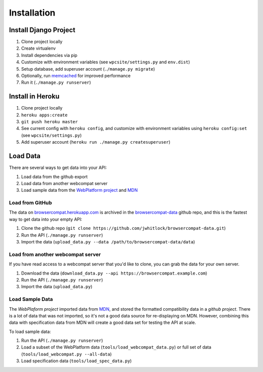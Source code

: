 ============
Installation
============

Install Django Project
----------------------

1. Clone project locally
2. Create virtualenv
3. Install dependencies via pip
4. Customize with environment variables (see ``wpcsite/settings.py``
   and ``env.dist``)
5. Setup database, add superuser account (``./manage.py migrate``)
6. Optionally, run memcached_ for improved performance
7. Run it (``./manage.py runserver``)

Install in Heroku
-----------------

1. Clone project locally
2. ``heroku apps:create``
3. ``git push heroku master``
4. See current config with ``heroku config``, and customize with environment
   variables using ``heroku config:set`` (see ``wpcsite/settings.py``)
5. Add superuser account (``heroku run ./manage.py createsuperuser``)


Load Data
---------
There are several ways to get data into your API:

1. Load data from the github export
2. Load data from another webcompat server
3. Load sample data from the `WebPlatform project`_ and MDN_

Load from GitHub
****************
The data on browsercompat.herokuapp.com_ is archived in the
`browsercompat-data`_ github repo, and this is the fastest way to get data
into your empty API:

1. Clone the github repo (``git clone https://github.com/jwhitlock/browsercompat-data.git``)
2. Run the API (``./manage.py runserver``)
3. Import the data (``upload_data.py --data /path/to/browsercompat-data/data``)

Load from another webcompat server
**********************************
If you have read access to a webcompat server that you'd like to clone, you
can grab the data for your own server.

1. Download the data (``download_data.py --api https://browsercompat.example.com``)
2. Run the API (``./manage.py runserver``)
3. Import the data (``upload_data.py``)

Load Sample Data
****************
The `WebPlaform project` imported data from MDN_, and stored the formatted
compatibility data in a `github project`.  There is a lot of data that was
not imported, so it's not a good data source for re-displaying on MDN.
However, combining this data with specification data from MDN will create
a good data set for testing the API at scale.

To load sample data:

1. Run the API (``./manage.py runserver``)
2. Load a subset of the WebPlatform data (``tools/load_webcompat_data.py``) or full
   set of data (``tools/load_webcompat.py --all-data``)
3. Load specification data (``tools/load_spec_data.py``)

.. _memcached: http://memcached.org
.. _`WebPlatform project`: http://www.webplatform.org
.. _MDN: https://developer.mozilla.org/en-US/
.. _`github project`: https://github.com/webplatform/compatibility-data
.. _browsercompat.herokuapp.com: https://browsercompat.herokuapp.com
.. _`browsercompat-data`: https://github.com/jwhitlock/browsercompat-data
